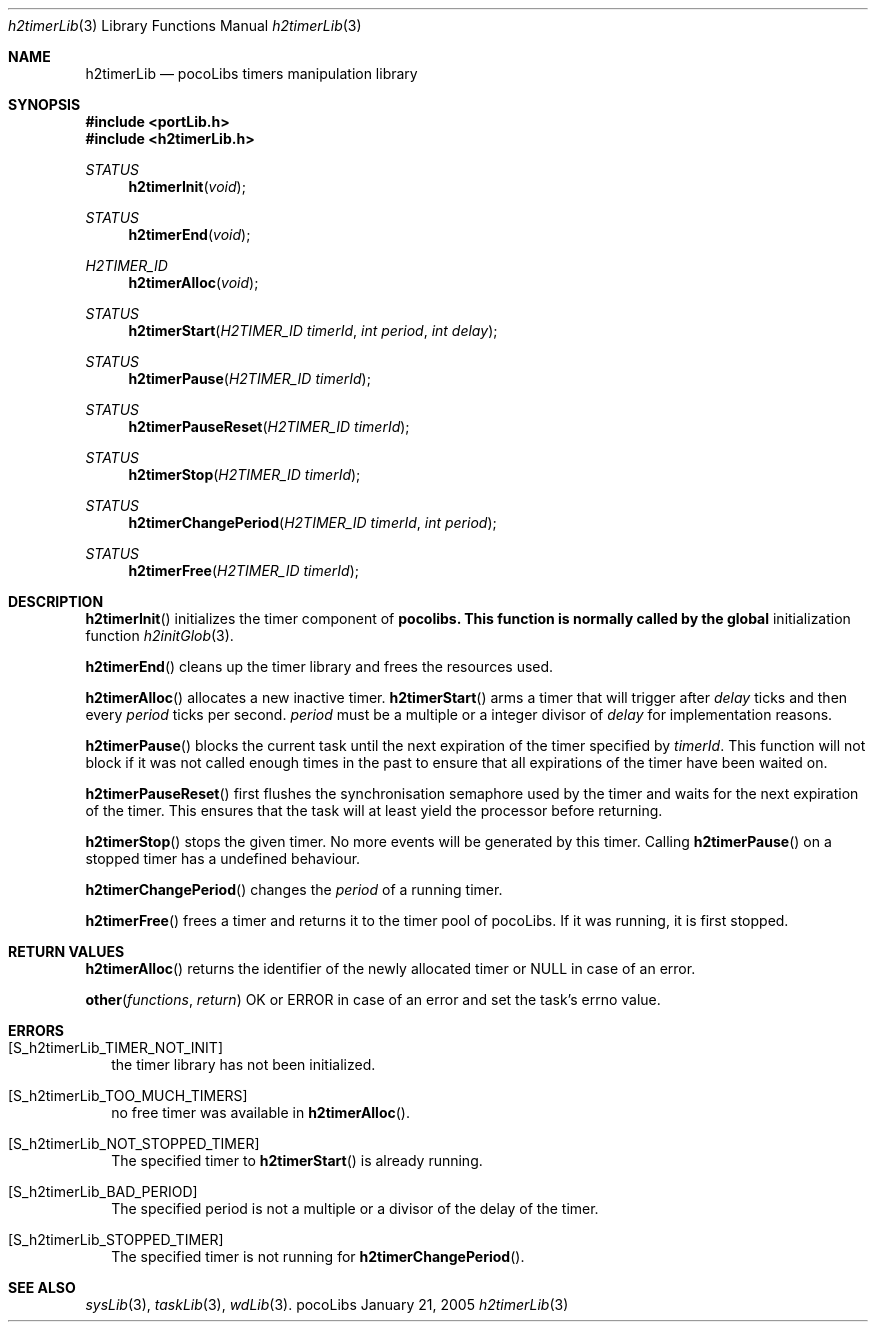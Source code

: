 .\" Copyright (c) 1999-2005 CNRS/LAAS
.\"
.\" Permission to use, copy, modify, and distribute this software for any
.\" purpose with or without fee is hereby granted, provided that the above
.\" copyright notice and this permission notice appear in all copies.
.\"
.\" THE SOFTWARE IS PROVIDED "AS IS" AND THE AUTHOR DISCLAIMS ALL WARRANTIES
.\" WITH REGARD TO THIS SOFTWARE INCLUDING ALL IMPLIED WARRANTIES OF
.\" MERCHANTABILITY AND FITNESS. IN NO EVENT SHALL THE AUTHOR BE LIABLE FOR
.\" ANY SPECIAL, DIRECT, INDIRECT, OR CONSEQUENTIAL DAMAGES OR ANY DAMAGES
.\" WHATSOEVER RESULTING FROM LOSS OF USE, DATA OR PROFITS, WHETHER IN AN
.\" ACTION OF CONTRACT, NEGLIGENCE OR OTHER TORTIOUS ACTION, ARISING OUT OF
.\" OR IN CONNECTION WITH THE USE OR PERFORMANCE OF THIS SOFTWARE.
.\"
.Dd January 21, 2005
.Dt h2timerLib 3
.Os pocoLibs
.Sh NAME 
.Nm h2timerLib
.Nd pocoLibs timers manipulation library
.Sh SYNOPSIS
.Fd "#include <portLib.h>"
.Fd "#include <h2timerLib.h>"
.Ft STATUS
.Fn h2timerInit void
.Ft STATUS
.Fn h2timerEnd void
.Ft H2TIMER_ID
.Fn h2timerAlloc void
.Ft STATUS
.Fn h2timerStart "H2TIMER_ID timerId" "int period" "int delay"
.Ft STATUS
.Fn h2timerPause "H2TIMER_ID timerId"
.Ft STATUS
.Fn h2timerPauseReset "H2TIMER_ID timerId"
.Ft STATUS
.Fn h2timerStop "H2TIMER_ID timerId"
.Ft STATUS
.Fn h2timerChangePeriod "H2TIMER_ID timerId" "int period"
.Ft STATUS
.Fn h2timerFree "H2TIMER_ID timerId"
.Sh DESCRIPTION
.Fn h2timerInit
initializes the timer component of 
.Nm pocolibs. This function is normally called by the global
initialization function
.Xr h2initGlob 3 .
.Pp
.Fn h2timerEnd
cleans up the timer library and frees the resources used.
.Pp
.Fn h2timerAlloc
allocates a new inactive timer. 
.Fn h2timerStart
arms a timer that will trigger after 
.Fa delay
ticks and then every
.Fa period 
ticks per second.
.Fa period
must be a multiple or a integer divisor of 
.Fa delay 
for implementation reasons. 
.Pp
.Fn h2timerPause
blocks the current task until the next expiration of the timer
specified  by
.Fa timerId . 
This function will not block if it was not called enough times in the
past to ensure that all expirations of the timer have been waited on.
.Pp
.Fn h2timerPauseReset
first flushes the synchronisation semaphore used by the timer and
waits for the next expiration of the timer. This ensures that the task
will at least yield the processor before returning. 
.Pp
.Fn h2timerStop
stops the given timer. No more events will be generated by this
timer. Calling 
.Fn h2timerPause
on a stopped timer has a undefined behaviour.
.Pp
.Fn h2timerChangePeriod
changes the 
.Fa period
of a running timer.
.Pp
.Fn h2timerFree
frees a timer and returns it to the timer pool of pocoLibs. If it was
running, it is first stopped. 
.Sh RETURN VALUES
.Fn h2timerAlloc
returns the identifier of the newly allocated timer or 
.Dv NULL
in case of an error.
.Pp
.Fn other functions return 
.Dv OK
or
.Dv ERROR
in case of an error and set the task's errno value.
.Sh ERRORS
.Bl -tag -width .Er
.It Bq Er S_h2timerLib_TIMER_NOT_INIT
the timer library has not been initialized. 
.It Bq Er S_h2timerLib_TOO_MUCH_TIMERS
no free timer was available in 
.Fn h2timerAlloc .
.It Bq Er S_h2timerLib_NOT_STOPPED_TIMER
The specified timer to 
.Fn h2timerStart
is already running.
.It Bq Er S_h2timerLib_BAD_PERIOD
The specified period is not a multiple or a divisor of the delay of
the timer. 
.It Bq Er S_h2timerLib_STOPPED_TIMER
The specified timer is not running for 
.Fn h2timerChangePeriod .
.El
.Sh SEE ALSO
.Xr sysLib 3 ,
.Xr taskLib 3 ,
.Xr wdLib 3 .
